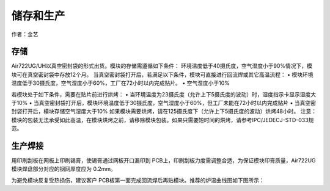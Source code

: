 储存和生产
==========

作者：金艺

存储
~~~~

Air722UG/UH以真空密封袋的形式出货。模块的存储需遵循如下条件：
环境温度低于40摄氏度，空气湿度小于90%情况下，模块可在真空密封袋中存放12个月。
当真空密封袋打开后，若满足以下条件，模块可直接进行回流焊或其它高温流程：
• 模块环境温度低于30摄氏度，空气湿度小于60%，工厂在72小时以内完成贴片。
• 空气湿度小于10%

若模块处于如下条件，需要在贴片前进行烘烤： •
当环境温度为23摄氏度（允许上下5摄氏度的波动）时，湿度指示卡显示湿度大于10%
•
当真空密封袋打开后，模块环境温度低于30摄氏度，空气湿度小于60%，但工厂未能在72小时以内完成贴片
• 当真空密封袋打开后，模块存储空气湿度大于10%
如果模块需要烘烤，请在125摄氏度下（允许上下5摄氏度的波动）烘烤48小时。
注意：模块的包装无法承受如此高温，在模块烘烤之前，请移除模块包装。如果只需要短时间的烘烤，请参考IPC/JEDECJ-STD-033规范。

生产焊接
~~~~~~~~

用印刷刮板在网板上印刷锡膏，使锡膏通过网板开口漏印到
PCB上，印刷刮板力度需调整合适，为保证模块印膏质量，Air722UG模块焊盘部分对应的钢网厚度应为
0.2mm。 |image1|

为避免模块反复受热损伤，建议客户
PCB板第一面完成回流焊后再贴模块。推荐的炉温曲线图如下图所示： |image2|

.. |image1| image:: http://openluat-luatcommunity.oss-cn-hangzhou.aliyuncs.com/images/20200525162133431_26.png
.. |image2| image:: http://openluat-luatcommunity.oss-cn-hangzhou.aliyuncs.com/images/20200525162234323_27.png

